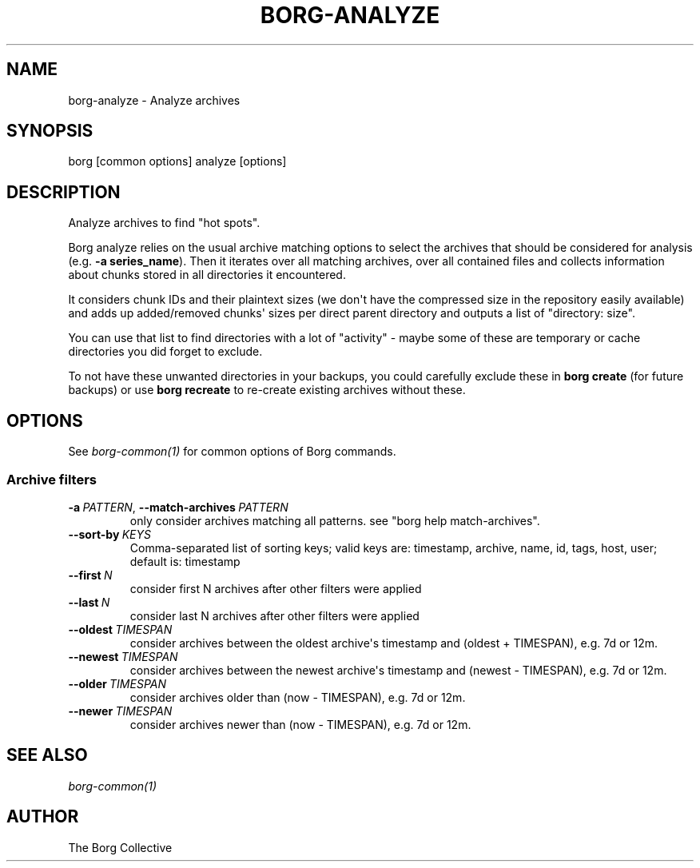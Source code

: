 .\" Man page generated from reStructuredText.
.
.
.nr rst2man-indent-level 0
.
.de1 rstReportMargin
\\$1 \\n[an-margin]
level \\n[rst2man-indent-level]
level margin: \\n[rst2man-indent\\n[rst2man-indent-level]]
-
\\n[rst2man-indent0]
\\n[rst2man-indent1]
\\n[rst2man-indent2]
..
.de1 INDENT
.\" .rstReportMargin pre:
. RS \\$1
. nr rst2man-indent\\n[rst2man-indent-level] \\n[an-margin]
. nr rst2man-indent-level +1
.\" .rstReportMargin post:
..
.de UNINDENT
. RE
.\" indent \\n[an-margin]
.\" old: \\n[rst2man-indent\\n[rst2man-indent-level]]
.nr rst2man-indent-level -1
.\" new: \\n[rst2man-indent\\n[rst2man-indent-level]]
.in \\n[rst2man-indent\\n[rst2man-indent-level]]u
..
.TH "BORG-ANALYZE" "1" "2025-08-02" "" "borg backup tool"
.SH NAME
borg-analyze \- Analyze archives
.SH SYNOPSIS
.sp
borg [common options] analyze [options]
.SH DESCRIPTION
.sp
Analyze archives to find \(dqhot spots\(dq.
.sp
Borg analyze relies on the usual archive matching options to select the
archives that should be considered for analysis (e.g. \fB\-a series_name\fP).
Then it iterates over all matching archives, over all contained files and
collects information about chunks stored in all directories it encountered.
.sp
It considers chunk IDs and their plaintext sizes (we don\(aqt have the compressed
size in the repository easily available) and adds up added/removed chunks\(aq
sizes per direct parent directory and outputs a list of \(dqdirectory: size\(dq.
.sp
You can use that list to find directories with a lot of \(dqactivity\(dq \- maybe
some of these are temporary or cache directories you did forget to exclude.
.sp
To not have these unwanted directories in your backups, you could carefully
exclude these in \fBborg create\fP (for future backups) or use \fBborg recreate\fP
to re\-create existing archives without these.
.SH OPTIONS
.sp
See \fIborg\-common(1)\fP for common options of Borg commands.
.SS Archive filters
.INDENT 0.0
.TP
.BI \-a \ PATTERN\fR,\fB \ \-\-match\-archives \ PATTERN
only consider archives matching all patterns. see \(dqborg help match\-archives\(dq.
.TP
.BI \-\-sort\-by \ KEYS
Comma\-separated list of sorting keys; valid keys are: timestamp, archive, name, id, tags, host, user; default is: timestamp
.TP
.BI \-\-first \ N
consider first N archives after other filters were applied
.TP
.BI \-\-last \ N
consider last N archives after other filters were applied
.TP
.BI \-\-oldest \ TIMESPAN
consider archives between the oldest archive\(aqs timestamp and (oldest + TIMESPAN), e.g. 7d or 12m.
.TP
.BI \-\-newest \ TIMESPAN
consider archives between the newest archive\(aqs timestamp and (newest \- TIMESPAN), e.g. 7d or 12m.
.TP
.BI \-\-older \ TIMESPAN
consider archives older than (now \- TIMESPAN), e.g. 7d or 12m.
.TP
.BI \-\-newer \ TIMESPAN
consider archives newer than (now \- TIMESPAN), e.g. 7d or 12m.
.UNINDENT
.SH SEE ALSO
.sp
\fIborg\-common(1)\fP
.SH AUTHOR
The Borg Collective
.\" Generated by docutils manpage writer.
.
